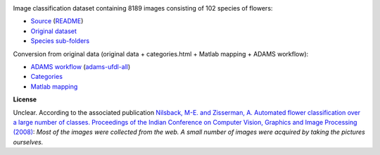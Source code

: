.. title: 102 Flowers
.. slug: 102flowers
.. date: 2022-01-11 13:10:51 UTC+13:00
.. tags: image-classification
.. category: image-dataset
.. link: 
.. description: 
.. type: text
.. hidetitle: True

.. image:: /images/102flowers.jpg
   :height: 200px
   :alt: 102 flowers: Alpine Sea Holly
   :align: right

Image classification dataset containing 8189 images consisting of 102 species of flowers:

* `Source <https://www.robots.ox.ac.uk/~vgg/data/flowers/102/index.html>`__ (`README </data/raw/102flowers/README.txt>`__)
* `Original dataset </data/raw/102flowers/102flowers.tgz>`__
* `Species sub-folders </data/image_classification/102flowers/102flowers-categories.tgz>`__

Conversion from original data (original data + categories.html + Matlab mapping + ADAMS workflow):

* `ADAMS workflow </data/conversion/102flowers/categories.flow>`__ (`adams-ufdl-all <https://adams.cms.waikato.ac.nz/snapshots/ufdl/adams-ufdl-all-snapshot-bin.zip>`__)
* `Categories </data/conversion/102flowers/categories.html>`__
* `Matlab mapping </data/conversion/102flowers/imagelabels.mat>`__

**License**

Unclear. According to the associated publication `Nilsback, M-E. and Zisserman, A. Automated flower classification over a large number of classes. Proceedings of the Indian Conference on Computer Vision, Graphics and Image Processing (2008) <https://www.robots.ox.ac.uk/~vgg/publications/papers/nilsback08.pdf>`__:
*Most of the images were collected from the web. A small number of images were acquired by taking the pictures ourselves.*
